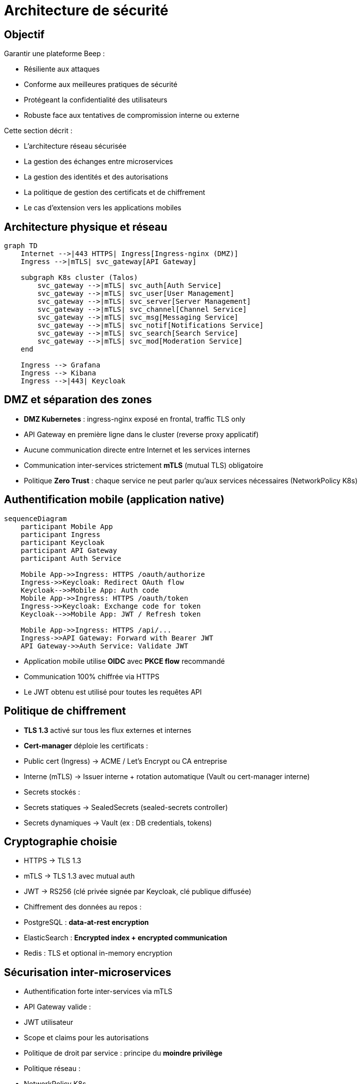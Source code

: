= Architecture de sécurité

== Objectif

Garantir une plateforme Beep :

- Résiliente aux attaques
- Conforme aux meilleures pratiques de sécurité
- Protégeant la confidentialité des utilisateurs
- Robuste face aux tentatives de compromission interne ou externe

Cette section décrit :

- L'architecture réseau sécurisée
- La gestion des échanges entre microservices
- La gestion des identités et des autorisations
- La politique de gestion des certificats et de chiffrement
- Le cas d'extension vers les applications mobiles

== Architecture physique et réseau

[mermaid]
----
graph TD
    Internet -->|443 HTTPS| Ingress[Ingress-nginx (DMZ)]
    Ingress -->|mTLS| svc_gateway[API Gateway]

    subgraph K8s cluster (Talos)
        svc_gateway -->|mTLS| svc_auth[Auth Service]
        svc_gateway -->|mTLS| svc_user[User Management]
        svc_gateway -->|mTLS| svc_server[Server Management]
        svc_gateway -->|mTLS| svc_channel[Channel Service]
        svc_gateway -->|mTLS| svc_msg[Messaging Service]
        svc_gateway -->|mTLS| svc_notif[Notifications Service]
        svc_gateway -->|mTLS| svc_search[Search Service]
        svc_gateway -->|mTLS| svc_mod[Moderation Service]
    end

    Ingress --> Grafana
    Ingress --> Kibana
    Ingress -->|443| Keycloak
----

== DMZ et séparation des zones

- **DMZ Kubernetes** : ingress-nginx exposé en frontal, traffic TLS only
- API Gateway en première ligne dans le cluster (reverse proxy applicatif)
- Aucune communication directe entre Internet et les services internes
- Communication inter-services strictement **mTLS** (mutual TLS) obligatoire
- Politique **Zero Trust** : chaque service ne peut parler qu'aux services nécessaires (NetworkPolicy K8s)

== Authentification mobile (application native)

[mermaid]
----
sequenceDiagram
    participant Mobile App
    participant Ingress
    participant Keycloak
    participant API Gateway
    participant Auth Service

    Mobile App->>Ingress: HTTPS /oauth/authorize
    Ingress->>Keycloak: Redirect OAuth flow
    Keycloak-->>Mobile App: Auth code
    Mobile App->>Ingress: HTTPS /oauth/token
    Ingress->>Keycloak: Exchange code for token
    Keycloak-->>Mobile App: JWT / Refresh token

    Mobile App->>Ingress: HTTPS /api/...
    Ingress->>API Gateway: Forward with Bearer JWT
    API Gateway->>Auth Service: Validate JWT
----

- Application mobile utilise **OIDC** avec **PKCE flow** recommandé
- Communication 100% chiffrée via HTTPS
- Le JWT obtenu est utilisé pour toutes les requêtes API

== Politique de chiffrement

- **TLS 1.3** activé sur tous les flux externes et internes
- **Cert-manager** déploie les certificats :
  - Public cert (Ingress) → ACME / Let's Encrypt ou CA entreprise
  - Interne (mTLS) → Issuer interne + rotation automatique (Vault ou cert-manager interne)
- Secrets stockés :
  - Secrets statiques → SealedSecrets (sealed-secrets controller)
  - Secrets dynamiques → Vault (ex : DB credentials, tokens)

== Cryptographie choisie

- HTTPS → TLS 1.3
- mTLS → TLS 1.3 avec mutual auth
- JWT → RS256 (clé privée signée par Keycloak, clé publique diffusée)
- Chiffrement des données au repos :
  - PostgreSQL : **data-at-rest encryption**
  - ElasticSearch : **Encrypted index + encrypted communication**
  - Redis : TLS et optional in-memory encryption

== Sécurisation inter-microservices

- Authentification forte inter-services via mTLS
- API Gateway valide :
  - JWT utilisateur
  - Scope et claims pour les autorisations
- Politique de droit par service : principe du **moindre privilège**
- Politique réseau :
  - NetworkPolicy K8s
  - Séparation namespace sensible / non sensible

== Monitoring de la sécurité

- Logs de sécurité (auth, anomalies) forwardés vers ElasticSearch (cf. Observabilité)
- Alerting automatique Grafana / SOC
- Monitoring des certificats (période de validité, renouvellement)

== Conclusion

La politique de sécurité Beep repose sur les principes suivants :

- Isolation réseau stricte
- Chiffrement systématique des flux
- Gestion forte des identités et des autorisations
- Rotation automatique des secrets
- Traçabilité complète des événements de sécurité
- Résilience face aux menaces externes et internes

Cela permet de garantir une architecture **secure by design** adaptée aux exigences de production.

